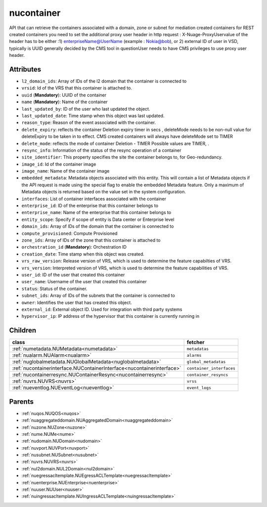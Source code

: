 .. _nucontainer:

nucontainer
===========================================

.. class:: nucontainer.NUContainer(bambou.nurest_object.NUMetaRESTObject,):

API that can retrieve the containers associated with a domain, zone or subnet for mediation created containers for REST created  containers you need to set the additional proxy user header in http request : X-Nuage-ProxyUservalue of the header has to be either :1) enterpriseName@UserName (example : Nokia@bob), or 2) external ID of user in VSD, typically is UUID generally decided by the CMS tool in questionUser needs to have CMS privileges to use proxy user header.


Attributes
----------


- ``l2_domain_ids``: Array of IDs of the l2 domain that the container is connected to

- ``vrsid``: Id of the VRS that this container is attached to.

- ``uuid`` (**Mandatory**): UUID of the container

- ``name`` (**Mandatory**): Name of the container

- ``last_updated_by``: ID of the user who last updated the object.

- ``last_updated_date``: Time stamp when this object was last updated.

- ``reason_type``: Reason of the event associated with the container.

- ``delete_expiry``: reflects the  container Deletion expiry timer in secs , deleteMode needs to be non-null value for deleteExpiry to be taken in to effect. CMS created containers will always have deleteMode set to TIMER

- ``delete_mode``: reflects the mode of container Deletion -  TIMER  Possible values are TIMER, .

- ``resync_info``: Information of the status of the resync operation of a container

- ``site_identifier``: This property specifies the site the container belongs to, for Geo-redundancy.

- ``image_id``: Id of the container image

- ``image_name``: Name of the container image

- ``embedded_metadata``: Metadata objects associated with this entity. This will contain a list of Metadata objects if the API request is made using the special flag to enable the embedded Metadata feature. Only a maximum of Metadata objects is returned based on the value set in the system configuration.

- ``interfaces``: List of container interfaces associated with the container

- ``enterprise_id``: ID of the enterprise that this container belongs to

- ``enterprise_name``: Name of the enterprise that this container belongs to

- ``entity_scope``: Specify if scope of entity is Data center or Enterprise level

- ``domain_ids``: Array of IDs of the domain that the container is connected to

- ``compute_provisioned``: Compute Provisioned

- ``zone_ids``: Array of IDs of the zone that this container is attached to

- ``orchestration_id`` (**Mandatory**): Orchestration ID

- ``creation_date``: Time stamp when this object was created.

- ``vrs_raw_version``: Release version of VRS, which is used to determine the feature capabilties of VRS.

- ``vrs_version``: Interpreted version of VRS, which is used to determine the feature capabilities of VRS.

- ``user_id``: ID of the user that created this container

- ``user_name``: Username of the user that created this container

- ``status``: Status of the container.

- ``subnet_ids``: Array of IDs of the subnets that the container is connected to

- ``owner``: Identifies the user that has created this object.

- ``external_id``: External object ID. Used for integration with third party systems

- ``hypervisor_ip``: IP address of the hypervisor that this container is currently running in




Children
--------

================================================================================================================================================               ==========================================================================================
**class**                                                                                                                                                      **fetcher**

:ref:`numetadata.NUMetadata<numetadata>`                                                                                                                         ``metadatas`` 
:ref:`nualarm.NUAlarm<nualarm>`                                                                                                                                  ``alarms`` 
:ref:`nuglobalmetadata.NUGlobalMetadata<nuglobalmetadata>`                                                                                                       ``global_metadatas`` 
:ref:`nucontainerinterface.NUContainerInterface<nucontainerinterface>`                                                                                           ``container_interfaces`` 
:ref:`nucontainerresync.NUContainerResync<nucontainerresync>`                                                                                                    ``container_resyncs`` 
:ref:`nuvrs.NUVRS<nuvrs>`                                                                                                                                        ``vrss`` 
:ref:`nueventlog.NUEventLog<nueventlog>`                                                                                                                         ``event_logs`` 
================================================================================================================================================               ==========================================================================================



Parents
--------


- :ref:`nuqos.NUQOS<nuqos>`

- :ref:`nuaggregateddomain.NUAggregatedDomain<nuaggregateddomain>`

- :ref:`nuzone.NUZone<nuzone>`

- :ref:`nume.NUMe<nume>`

- :ref:`nudomain.NUDomain<nudomain>`

- :ref:`nuvport.NUVPort<nuvport>`

- :ref:`nusubnet.NUSubnet<nusubnet>`

- :ref:`nuvrs.NUVRS<nuvrs>`

- :ref:`nul2domain.NUL2Domain<nul2domain>`

- :ref:`nuegressacltemplate.NUEgressACLTemplate<nuegressacltemplate>`

- :ref:`nuenterprise.NUEnterprise<nuenterprise>`

- :ref:`nuuser.NUUser<nuuser>`

- :ref:`nuingressacltemplate.NUIngressACLTemplate<nuingressacltemplate>`


